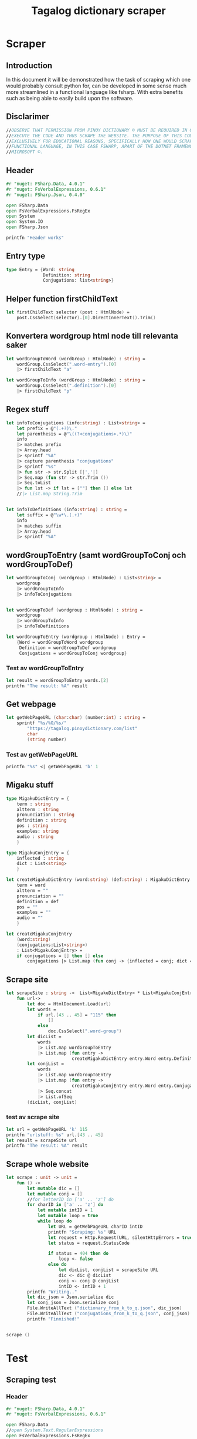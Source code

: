 #+title: Tagalog dictionary scraper
#+description: Scrapes the dictionary online dictionary "https://tagalog.pinoydictionary.com" and saves it to the files 'dictionary.json' and 'conjugations.json' in the migaku format. OBSERVE THAT PERMISSION FROM PINOY DICTIONARY © MUST BE REQUIRED IN ORDER TO EXECUTE THE CODE AND THUS SCRAPE THE WEBSITE. THE PURPOSE OF THIS CODE IS EXCLUSIVELY FOR EDUCATIONAL REASONS, SPECIFICALLY HOW ONE WOULD SCRAPE WITH A FUNCTIONAL LANGUAGE, IN THIS CASE FSHARP, APART OF THE DOTNET FRAMEWORK BY MICROSOFT ©.
#+PROPERTY: header-args :tangle ./scraper.fsx :padline 2



* Scraper

** Introduction
In this document it will be demonstrated how the task of scraping
which one would probably consult python for, can be developed in some
sense much more streamlined in a functional language like fsharp. With
extra benefits such as being able to easily build upon the software.

** Disclarimer
#+begin_src fsharp :results output :session :padline 0
//OBSERVE THAT PERMISSION FROM PINOY DICTIONARY © MUST BE REQUIRED IN ORDER TO
//EXECUTE THE CODE AND THUS SCRAPE THE WEBSITE. THE PURPOSE OF THIS CODE IS
//EXCLUSIVELY FOR EDUCATIONAL REASONS, SPECIFICALLY HOW ONE WOULD SCRAPE WITH A
//FUNCTIONAL LANGUAGE, IN THIS CASE FSHARP, APART OF THE DOTNET FRAMEWORK BY
//MICROSOFT ©.
#+end_src

** Header

#+begin_src fsharp :results output :session
#r "nuget: FSharp.Data, 4.0.1"
#r "nuget: FsVerbalExpressions, 0.6.1"
#r "nuget: FSharp.Json, 0.4.0"

open FSharp.Data
open FsVerbalExpressions.FsRegEx
open System
open System.IO
open FSharp.Json

printfn "Header works"
#+end_src

#+RESULTS:
: /tmp/nuget/25076--ddcd24c9-19c4-40f0-a2f5-4d45003cde70/Project.fsproj : warning NU1701: Package 'FsVerbalExpressions 0.6.1' was restored using '.NETFramework,Version=v4.6.1, .NETFramework,Version=v4.6.2, .NETFramework,Version=v4.7, .NETFramework,Version=v4.7.1, .NETFramework,Version=v4.7.2, .NETFramework,Version=v4.8' instead of the project target framework 'net5.0'. This package may not be fully compatible with your project.
: /tmp/nuget/25076--ddcd24c9-19c4-40f0-a2f5-4d45003cde70/Project.fsproj : warning NU1701: Package 'FsVerbalExpressions 0.6.1' was restored using '.NETFramework,Version=v4.6.1, .NETFramework,Version=v4.6.2, .NETFramework,Version=v4.7, .NETFramework,Version=v4.7.1, .NETFramework,Version=v4.7.2, .NETFramework,Version=v4.8' instead of the project target framework 'net5.0'. This package may not be fully compatible with your project.
: [Loading /tmp/nuget/25076--ddcd24c9-19c4-40f0-a2f5-4d45003cde70/Project.fsproj.fsx]
: namespace FSI_0051.Project
: 
: Header works



** Entry type

#+begin_src fsharp :results output :session
type Entry = {Word: string
              Definition: string
              Conjugations: list<string>}
#+end_src

#+RESULTS:


** Helper function firstChildText

#+begin_src fsharp :results output :session
let firstChildText selector (post : HtmlNode) =
    post.CssSelect(selector).[0].DirectInnerText().Trim()
#+end_src

#+RESULTS:


** Konvertera wordgroup html node till relevanta saker

#+begin_src fsharp :results output :session
let wordGroupToWord (wordGroup : HtmlNode) : string =
    wordGroup.CssSelect(".word-entry").[0]
    |> firstChildText "a"

let wordGroupToInfo (wordGroup : HtmlNode) : string =
    wordGroup.CssSelect(".definition").[0]
    |> firstChildText "p"
#+end_src

#+RESULTS:


** Regex stuff

#+begin_src fsharp :results output :session
let infoToConjugations (info:string) : List<string> =
    let prefix = @"(.+?)\."
    let parenthesis = @"\((?<conjugations>.*)\)"
    info
    |> matches prefix
    |> Array.head
    |> sprintf "%A"
    |> capture parenthesis "conjugations"
    |> sprintf "%s"
    |> fun str -> str.Split [|','|]
    |> Seq.map (fun str -> str.Trim ())
    |> Seq.toList
    |> fun lst -> if lst = [""] then [] else lst
    //|> List.map String.Trim


let infoToDefinitions (info:string) : string =
    let suffix = @"\w*\.(.+)"
    info
    |> matches suffix
    |> Array.head
    |> sprintf "%A"
#+end_src

#+RESULTS:



** wordGroupToEntry (samt wordGroupToConj och wordGroupToDef)

#+begin_src fsharp :results output :session
let wordGroupToConj (wordgroup : HtmlNode) : List<string> =
    wordgroup
    |> wordGroupToInfo
    |> infoToConjugations
    

let wordGroupToDef (wordgroup : HtmlNode) : string =
    wordgroup
    |> wordGroupToInfo
    |> infoToDefinitions
    
let wordGroupToEntry (wordgroup : HtmlNode) : Entry =
    {Word = wordGroupToWord wordgroup
     Definition = wordGroupToDef wordgroup
     Conjugations = wordGroupToConj wordgroup}
#+end_src

#+RESULTS:


*** Test av wordGroupToEntry

#+begin_src fsharp :results output :session :tangle no
let result = wordGroupToEntry words.[2]
printfn "The result: %A" result
#+end_src

#+RESULTS:
: The result: { Word = "dagit"
:   Definition = "n. swooping and seizing while in flight"
:   Conjugations = [] }
: val result : Entry = { Word = "dagit"
:                        Definition = "n. swooping and seizing while in flight"
:                        Conjugations = [] }



** Get webpage

#+begin_src fsharp :results output :session
let getWebPageURL (char:char) (number:int) : string = 
    sprintf "%s/%O/%s/"
        "https://tagalog.pinoydictionary.com/list"
        char
        (string number)
#+end_src

#+RESULTS:


*** Test av getWebPageURL
#+begin_src fsharp :results output :session :tangle no
printfn "%s" <| getWebPageURL 'b' 1
#+end_src

#+RESULTS:
: https://tagalog.pinoydictionary.com/list/b/1/



** Migaku stuff

#+begin_src fsharp :results output :session
type MigakuDictEntry = {
    term : string
    altterm : string
    pronunciation : string
    definition : string
    pos : string
    examples: string
    audio : string
    }

type MigakuConjEntry = {
    inflected : string
    dict : List<string>
    }

let createMigakuDictEntry (word:string) (def:string) : MigakuDictEntry = {
    term = word
    altterm = ""
    pronunciation = ""
    definition = def
    pos = ""
    examples = ""
    audio = ""
    }

let createMigakuConjEntry
    (word:string)
    (conjugations:List<string>)
    : List<MigakuConjEntry> =
    if conjugations = [] then [] else
        conjugations |> List.map (fun conj -> {inflected = conj; dict = [word]})
#+end_src

#+RESULTS:



** Scrape site
#+begin_src fsharp :results output :session
let scrapeSite : string ->  List<MigakuDictEntry> * List<MigakuConjEntry> =
    fun url->
        let doc = HtmlDocument.Load(url)
        let words =
            if url.[43 .. 45] = "115" then
                []
            else
                doc.CssSelect(".word-group")
        let dicList =
            words
            |> List.map wordGroupToEntry
            |> List.map (fun entry ->
                         createMigakuDictEntry entry.Word entry.Definition)
        let conjList = 
            words
            |> List.map wordGroupToEntry
            |> List.map (fun entry ->
                         createMigakuConjEntry entry.Word entry.Conjugations)
            |> Seq.concat
            |> List.ofSeq
        (dicList, conjList)
#+end_src

#+RESULTS:

*** test av scrape site
#+begin_src fsharp :results output :session :tangle no
let url = getWebPageURL 'k' 115
printfn "urlstuff: %s" url.[43 .. 45]
let result = scrapeSite url
printfn "The result: %A" result
#+end_src

#+RESULTS:
: urlstuff: 115
: The result: ([], [])
: val url : string = "https://tagalog.pinoydictionary.com/list/k/115/"
: val result : List<MigakuDictEntry> * List<MigakuConjEntry> = ([], [])


** Scrape whole website
#+begin_src fsharp :results output :session
let scrape : unit -> unit =
    fun () ->
        let mutable dic = []
        let mutable conj = []
        //for letterID in ['a' .. 'z'] do
        for charID in ['a' .. 'z'] do
            let mutable intID = 1
            let mutable loop = true
            while loop do
                let URL = getWebPageURL charID intID
                printfn "Scraping: %s" URL
                let request = Http.Request(URL, silentHttpErrors = true)
                let status = request.StatusCode

                if status = 404 then do
                    loop <- false
                else do
                    let dicList, conjList = scrapeSite URL
                    dic <- dic @ dicList
                    conj <- conj @ conjList
                    intID <- intID + 1
        printfn "Writing.."
        let dic_json = Json.serialize dic
        let conj_json = Json.serialize conj
        File.WriteAllText ("dictionary_from_k_to_q.json", dic_json)
        File.WriteAllText ("conjugations_from_k_to_q.json", conj_json)
        printfn "Finnished!"


scrape ()
#+end_src

#+RESULTS:
: hello!
: val scrape : unit -> unit

* Test 
:PROPERTIES:
:header-args: :tangle no
:END:


** Scraping test
*** Header 

#+begin_src fsharp :results output :session
#r "nuget: FSharp.Data, 4.0.1"
#r "nuget: FsVerbalExpressions, 0.6.1"

open FSharp.Data
//open System.Text.RegularExpressions
open FsVerbalExpressions.FsRegEx

//let doc = HtmlDocument.Load("https://google.com")
//printfn "The site: %A" doc
printfn "Hello world with regex (good tho)!"
#+end_src

#+RESULTS:
: /tmp/nuget/7763--ac3baa45-86cc-4299-863c-bf814c325a84/Project.fsproj : warning NU1701: Package 'FsVerbalExpressions 0.6.1' was restored using '.NETFramework,Version=v4.6.1, .NETFramework,Version=v4.6.2, .NETFramework,Version=v4.7, .NETFramework,Version=v4.7.1, .NETFramework,Version=v4.7.2, .NETFramework,Version=v4.8' instead of the project target framework 'net5.0'. This package may not be fully compatible with your project.
: /tmp/nuget/7763--ac3baa45-86cc-4299-863c-bf814c325a84/Project.fsproj : warning NU1701: Package 'FsVerbalExpressions 0.6.1' was restored using '.NETFramework,Version=v4.6.1, .NETFramework,Version=v4.6.2, .NETFramework,Version=v4.7, .NETFramework,Version=v4.7.1, .NETFramework,Version=v4.7.2, .NETFramework,Version=v4.8' instead of the project target framework 'net5.0'. This package may not be fully compatible with your project.
: [Loading /tmp/nuget/7763--ac3baa45-86cc-4299-863c-bf814c325a84/Project.fsproj.fsx]
: namespace FSI_0002.Project
: 
: Hello world with regex (good tho)!
*** Helper function

#+begin_src fsharp :results output :session
let firstChildText selector (post : HtmlNode) =
    post.CssSelect(selector).[0].DirectInnerText().Trim()
#+end_src

#+RESULTS:

*** Actual testning

**** Konvertera wordgroup html node till relevanta saker
#+begin_src fsharp :results output :session
let doc = HtmlDocument.Load("https://tagalog.pinoydictionary.com/")
#+end_src

#+RESULTS:


#+begin_src fsharp :results output :session
let wordGroupToWord (wordGroup : HtmlNode) : string =
    wordGroup.CssSelect(".word-entry").[0]
    |> firstChildText "a"

let wordGroupToInfo (wordGroup : HtmlNode) : string =
    wordGroup.CssSelect(".definition").[0]
    |> firstChildText "p"


let words = doc.CssSelect(".word-group")

//let example_word = words.[0].CssSelect(".definition").[0]
let example_word_group = words.[6]
//let test = example_word.CssSelect(".word")
let test_word = wordGroupToWord example_word_group
let test_info = wordGroupToInfo example_word_group

let wordToEntry (word: HtmlNode) : Entry = {Word = ""
                                            Definition = ""
                                            Conjugations = []}

printfn "The word: %A. The info: %A." test_word test_info
#+end_src

#+RESULTS:

**** Regex stuff

#+begin_src fsharp :results output :session
let test_string = "stuff (isinasali, isinali, isasali) inff., inf. in. clude someone as a participant"

let test_string2 = "stuutuf inf. this should (should, not) . not be in"
//let result =  Regex.Match (test_string, "(.+?)\." )
//let result_paren = Regex.Match (result, "(.+)")
//printfn "The result is %A" <| result.GetType ()
let infoToConjugations (info:string) : List<string> =
    let prefix = @"(.+?)\."
    let parenthesis = @"\((?<conjugations>.*)\)"
    info
    |> matches prefix
    |> Array.head
    |> sprintf "%A"
    |> capture parenthesis "conjugations"
    |> sprintf "%s"
    |> fun str -> str.Split [|','|]
    |> Seq.map (fun str -> str.Trim ())
    |> Seq.toList
    |> fun lst -> if lst = [""] then [] else lst
    //|> List.map String.Trim


let infoToDefinitions (info:string) : string =
    let suffix = @"\w*\.(.+)"
    info
    |> matches suffix
    |> Array.head
    |> sprintf "%A"


let result = infoToDefinitions test_string

printfn "type of hello: %A" <| result.GetType ()
printfn "the value of result: %A" <| result
#+end_src

#+RESULTS:
#+begin_example
Binding session to '/home/john/.nuget/packages/fsverbalexpressions/0.6.1/lib/net461/FsVerbalExpressions.dll'...
type of hello: System.String
the value of result: "inff., inf. in. clude someone as a participant"
val test_string : string =
  "stuff (isinasali, isinali, isasali) inff., inf. in. clude som"+[21 chars]
val test_string2 : string =
  "stuutuf inf. this should (should, not) . not be in"
val infoToConjugations : info:string -> List<string>
val infoToDefinitions : info:string -> string
val result : string = "inff., inf. in. clude someone as a participant"
#+end_example

**** List index

#+begin_src fsharp :results output
printfn "first number %A" <| List.head [1;2;3]
#+end_src

#+RESULTS:
: first number 1

**** Data modelling

#+begin_src fsharp :results output :session
type Entry = {Word: string
              Definition: string
              Conjugations: list<string>}

let word_hello : Entry = {Word= "Hello"
                          Definition= "A common greeting"
                          Conjugations= [ "Hi"; "Yo" ]}

printfn "The word_hello Conjugations: %A" word_hello.Conjugations.[0]
#+end_src

#+RESULTS:
: The word_hello Conjugations: "Hi"
: type Entry =
:   { Word: string
:     Definition: string
:     Conjugations: string list }
: val word_hello : Entry = { Word = "Hello"
:                            Definition = "A common greeting"
:                            Conjugations = ["Hi"; "Yo"] }

** File IO test

*** general output testing
#+begin_src fsharp :results output
open System

let file_path = "test.json"
let string_list = ["testar med bara System"; "testar på haskell func form"; "third line"]


File.WriteAllLines (file_path, string_list)
let concat_string = sprintf "%A %A" "hello" " world"
let plus_string = "hello" + " world"
let normal_string = "hello"

#+end_src

#+RESULTS:

*** Med json
#+begin_src fsharp :results output
#r "nuget: FSharp.Json, 0.4.0"
open FSharp.Json
open System
open System.IO

let file_path = "garage.json"

type Vehicle = {
    wheel_number : int
    steering_wheel : bool
    }

let car : Vehicle = {wheel_number = 4; steering_wheel= true}
let mc : Vehicle = {wheel_number = 2; steering_wheel= false}

let garage : List<Vehicle> = [ car; mc ]
let json = Json.serialize garage

File.WriteAllText (file_path, json)
printfn "sucess?"
#+end_src

#+RESULTS:
#+begin_example
[Loading /tmp/nuget/25076--ddcd24c9-19c4-40f0-a2f5-4d45003cde70/Project.fsproj.fsx]
namespace FSI_0035.Project

sucess?
val file_path : string = "garage.json"
type Vehicle =
  { wheel_number: int
    steering_wheel: bool }
val car : Vehicle = { wheel_number = 4
                      steering_wheel = true }
val mc : Vehicle = { wheel_number = 2
                     steering_wheel = false }
val garage : List<Vehicle> =
  [{ wheel_number = 4
     steering_wheel = true }; { wheel_number = 2
                                steering_wheel = false }]
val json : string =
  "[
  {
    "wheel_number": 4,
    "steering_wheel": true
  },
"+[60 chars]
#+end_example

** Https request test
#+begin_src fsharp :results output

#r "nuget: FSharp.Data, 4.0.1"
open FSharp.Data
//let doc = HtmlDocument.Load("https://tagalog.pinoydictionary.com/yolo")
let doc2 = Http.Request("https://tagalog.pinoydictionary.com", silentHttpErrors = true)
printfn "%A" doc2.StatusCode
#+end_src

#+RESULTS:
#+begin_example
/tmp/nuget/7763--ac3baa45-86cc-4299-863c-bf814c325a84/Project.fsproj : warning NU1701: Package 'FsVerbalExpressions 0.6.1' was restored using '.NETFramework,Version=v4.6.1, .NETFramework,Version=v4.6.2, .NETFramework,Version=v4.7, .NETFramework,Version=v4.7.1, .NETFramework,Version=v4.7.2, .NETFramework,Version=v4.8' instead of the project target framework 'net5.0'. This package may not be fully compatible with your project.
/tmp/nuget/7763--ac3baa45-86cc-4299-863c-bf814c325a84/Project.fsproj : warning NU1701: Package 'FsVerbalExpressions 0.6.1' was restored using '.NETFramework,Version=v4.6.1, .NETFramework,Version=v4.6.2, .NETFramework,Version=v4.7, .NETFramework,Version=v4.7.1, .NETFramework,Version=v4.7.2, .NETFramework,Version=v4.8' instead of the project target framework 'net5.0'. This package may not be fully compatible with your project.
[Loading /tmp/nuget/7763--ac3baa45-86cc-4299-863c-bf814c325a84/Project.fsproj.fsx]
namespace FSI_0022.Project

200
val doc2 : HttpResponse =
  { Body =
     Text
       "<!DOCTYPE html>
<html lang="en">
<head>
<meta charset="utf-8""+[17346 chars]
    StatusCode = 200
    ResponseUrl = "https://tagalog.pinoydictionary.com"
    Headers =
     map
       [("Alt-Svc", "h3-27=":443", h3-28=":443", h3-29=":443", h3=":443"");
        ("CF-Cache-Status", "DYNAMIC"); ("CF-RAY", "6614af5d6ff60d2e-ARN");
        ("Connection", "keep-alive");
        ("Content-Type", "text/html; charset=utf-8");
        ("Date", "Fri, 18 Jun 2021 12:57:43 GMT");
        ("Expect-CT",
         "max-age=604800, report-uri="https://report-uri.cloudflare.com"+[26 chars]);
        ("NEL", "{"report_to":"cf-nel","max_age":604800}");
        ("Report-To",
         "{"endpoints":[{"url":"https:\/\/a.nel.cloudflare.com\/report\"+[200 chars]);
        ...]
    Cookies = map [] }
#+end_example


** Hemsidan och wordgroups

#+begin_src fsharp :results output :session
let doc = HtmlDocument.Load("https://tagalog.pinoydictionary.com/")
let words = doc.CssSelect(".word-group")
#+end_src

#+RESULTS:
: val doc : HtmlDocument =
:   <!DOCTYPE html>
: <html lang="en">
:   <head>
:     <meta charset="utf-8" /><meta http-equiv="X-UA-Compatible" content="IE=edge" /><meta name="viewport" content="width=device-width, initial-scale=1, maximum-scale=1, user-scalable=no" /><meta name="robots" content="noarchive" /><meta name="googlebot" content="noarchive" /><meta name="google" content="notranslate" /><meta name="generator" content="WordPress 4.9.7" /><title>Tagalog Dictionary</title><meta property="og:image" content="https://www.pinoydictionary.c...



** Valid websites

#+begin_src fsharp :results output :session
let rec getMaxIndex (char:string) (index: int) : int =
    let URL = getWebPageURL char index
    let request = Http.Request(URL, silentHttpErrors = true)
    let status = request.StatusCode
    
    if status = 404 then index
    else if index >= 1 then getMaxIndex char (index + 1)
    else -1

let result = getMaxIndex 'a" 70
printfn "result: %A" result
#+end_src

#+RESULTS:
: result: 89
: val getMaxIndex : char:string -> index:int -> int
: val result : int = 89


** Get webpage old

#+begin_src fsharp :results output :session
let getWebPageURL (char:char) (number:int) : string = 
    if number = 1 then 
        sprintf "%s/%O" 
            "https://tagalog.pinoydictionary.com/list" char
    else
        sprintf "%s/%O/%s/"
            "https://tagalog.pinoydictionary.com/list"
            char
            (string number)
#+end_src

#+RESULTS:


*** Test av getWebPageURL
#+begin_src fsharp :results output :session :tangle no
printfn "%s" <| getWebPageURL 'b' 2
#+end_src

#+RESULTS:
: https://tagalog.pinoydictionary.com/list/b/2/


